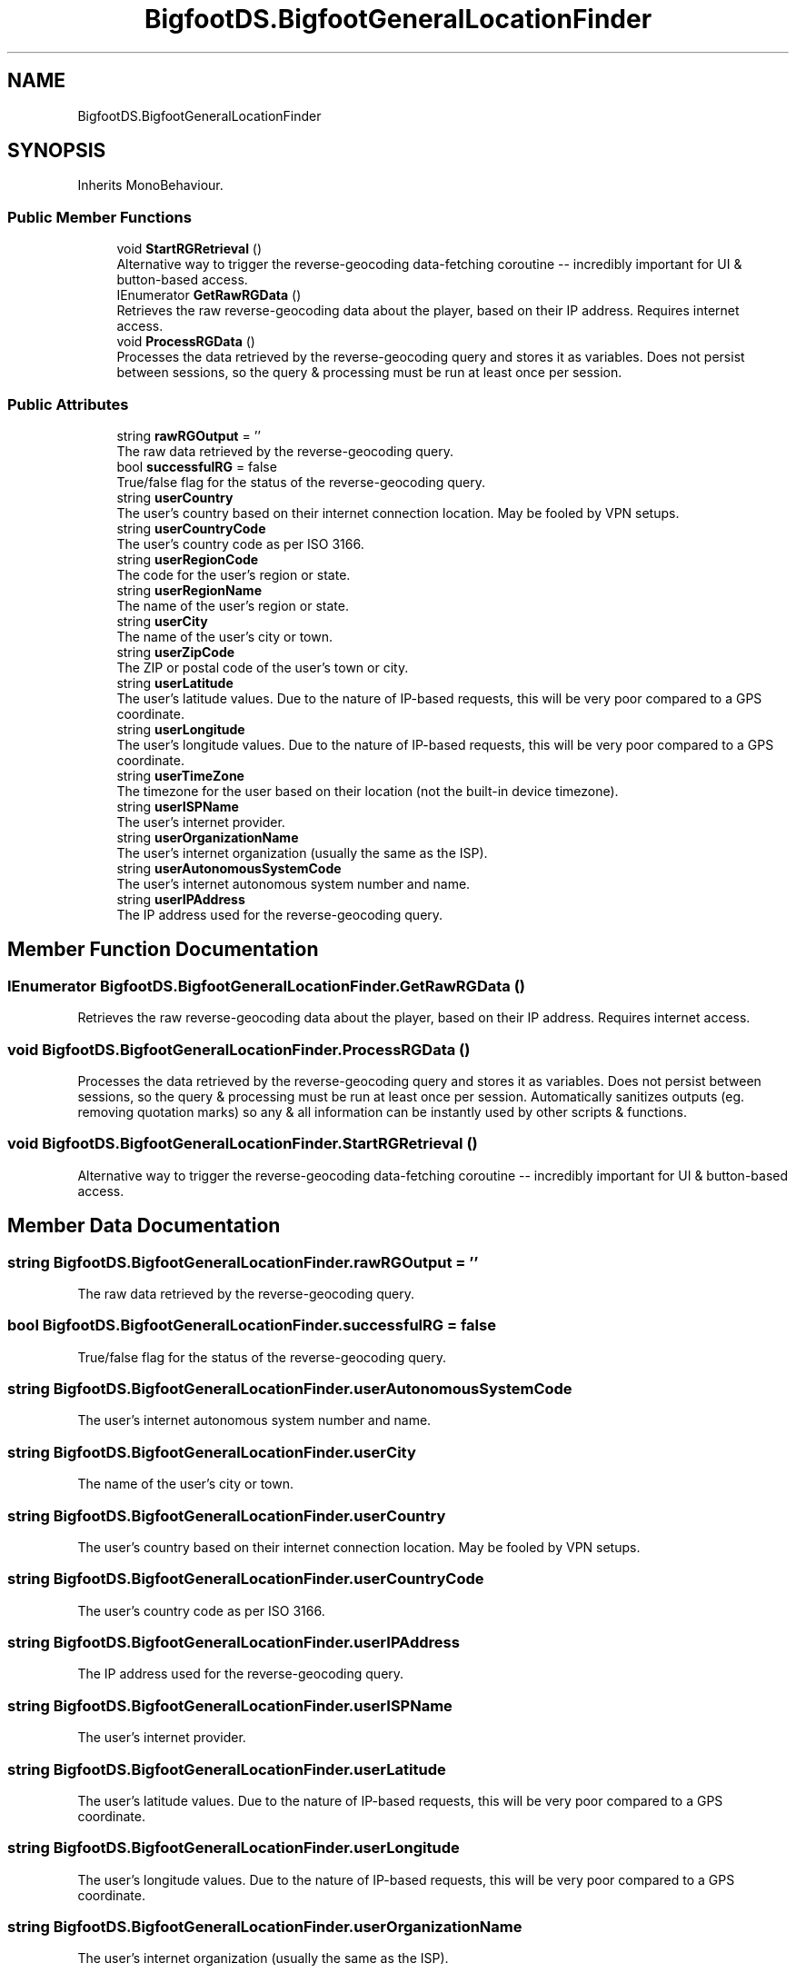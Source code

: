 .TH "BigfootDS.BigfootGeneralLocationFinder" 3 "Mon Aug 6 2018" "Version 1" "BigfootDS Unity Tools" \" -*- nroff -*-
.ad l
.nh
.SH NAME
BigfootDS.BigfootGeneralLocationFinder
.SH SYNOPSIS
.br
.PP
.PP
Inherits MonoBehaviour\&.
.SS "Public Member Functions"

.in +1c
.ti -1c
.RI "void \fBStartRGRetrieval\fP ()"
.br
.RI "Alternative way to trigger the reverse-geocoding data-fetching coroutine -- incredibly important for UI & button-based access\&. "
.ti -1c
.RI "IEnumerator \fBGetRawRGData\fP ()"
.br
.RI "Retrieves the raw reverse-geocoding data about the player, based on their IP address\&. Requires internet access\&. "
.ti -1c
.RI "void \fBProcessRGData\fP ()"
.br
.RI "Processes the data retrieved by the reverse-geocoding query and stores it as variables\&. Does not persist between sessions, so the query & processing must be run at least once per session\&. "
.in -1c
.SS "Public Attributes"

.in +1c
.ti -1c
.RI "string \fBrawRGOutput\fP = ''"
.br
.RI "The raw data retrieved by the reverse-geocoding query\&. "
.ti -1c
.RI "bool \fBsuccessfulRG\fP = false"
.br
.RI "True/false flag for the status of the reverse-geocoding query\&. "
.ti -1c
.RI "string \fBuserCountry\fP"
.br
.RI "The user's country based on their internet connection location\&. May be fooled by VPN setups\&. "
.ti -1c
.RI "string \fBuserCountryCode\fP"
.br
.RI "The user's country code as per ISO 3166\&. "
.ti -1c
.RI "string \fBuserRegionCode\fP"
.br
.RI "The code for the user's region or state\&. "
.ti -1c
.RI "string \fBuserRegionName\fP"
.br
.RI "The name of the user's region or state\&. "
.ti -1c
.RI "string \fBuserCity\fP"
.br
.RI "The name of the user's city or town\&. "
.ti -1c
.RI "string \fBuserZipCode\fP"
.br
.RI "The ZIP or postal code of the user's town or city\&. "
.ti -1c
.RI "string \fBuserLatitude\fP"
.br
.RI "The user's latitude values\&. Due to the nature of IP-based requests, this will be very poor compared to a GPS coordinate\&. "
.ti -1c
.RI "string \fBuserLongitude\fP"
.br
.RI "The user's longitude values\&. Due to the nature of IP-based requests, this will be very poor compared to a GPS coordinate\&. "
.ti -1c
.RI "string \fBuserTimeZone\fP"
.br
.RI "The timezone for the user based on their location (not the built-in device timezone)\&. "
.ti -1c
.RI "string \fBuserISPName\fP"
.br
.RI "The user's internet provider\&. "
.ti -1c
.RI "string \fBuserOrganizationName\fP"
.br
.RI "The user's internet organization (usually the same as the ISP)\&. "
.ti -1c
.RI "string \fBuserAutonomousSystemCode\fP"
.br
.RI "The user's internet autonomous system number and name\&. "
.ti -1c
.RI "string \fBuserIPAddress\fP"
.br
.RI "The IP address used for the reverse-geocoding query\&. "
.in -1c
.SH "Member Function Documentation"
.PP 
.SS "IEnumerator BigfootDS\&.BigfootGeneralLocationFinder\&.GetRawRGData ()"

.PP
Retrieves the raw reverse-geocoding data about the player, based on their IP address\&. Requires internet access\&. 
.SS "void BigfootDS\&.BigfootGeneralLocationFinder\&.ProcessRGData ()"

.PP
Processes the data retrieved by the reverse-geocoding query and stores it as variables\&. Does not persist between sessions, so the query & processing must be run at least once per session\&. Automatically sanitizes outputs (eg\&. removing quotation marks) so any & all information can be instantly used by other scripts & functions\&. 
.SS "void BigfootDS\&.BigfootGeneralLocationFinder\&.StartRGRetrieval ()"

.PP
Alternative way to trigger the reverse-geocoding data-fetching coroutine -- incredibly important for UI & button-based access\&. 
.SH "Member Data Documentation"
.PP 
.SS "string BigfootDS\&.BigfootGeneralLocationFinder\&.rawRGOutput = ''"

.PP
The raw data retrieved by the reverse-geocoding query\&. 
.SS "bool BigfootDS\&.BigfootGeneralLocationFinder\&.successfulRG = false"

.PP
True/false flag for the status of the reverse-geocoding query\&. 
.SS "string BigfootDS\&.BigfootGeneralLocationFinder\&.userAutonomousSystemCode"

.PP
The user's internet autonomous system number and name\&. 
.SS "string BigfootDS\&.BigfootGeneralLocationFinder\&.userCity"

.PP
The name of the user's city or town\&. 
.SS "string BigfootDS\&.BigfootGeneralLocationFinder\&.userCountry"

.PP
The user's country based on their internet connection location\&. May be fooled by VPN setups\&. 
.SS "string BigfootDS\&.BigfootGeneralLocationFinder\&.userCountryCode"

.PP
The user's country code as per ISO 3166\&. 
.SS "string BigfootDS\&.BigfootGeneralLocationFinder\&.userIPAddress"

.PP
The IP address used for the reverse-geocoding query\&. 
.SS "string BigfootDS\&.BigfootGeneralLocationFinder\&.userISPName"

.PP
The user's internet provider\&. 
.SS "string BigfootDS\&.BigfootGeneralLocationFinder\&.userLatitude"

.PP
The user's latitude values\&. Due to the nature of IP-based requests, this will be very poor compared to a GPS coordinate\&. 
.SS "string BigfootDS\&.BigfootGeneralLocationFinder\&.userLongitude"

.PP
The user's longitude values\&. Due to the nature of IP-based requests, this will be very poor compared to a GPS coordinate\&. 
.SS "string BigfootDS\&.BigfootGeneralLocationFinder\&.userOrganizationName"

.PP
The user's internet organization (usually the same as the ISP)\&. 
.SS "string BigfootDS\&.BigfootGeneralLocationFinder\&.userRegionCode"

.PP
The code for the user's region or state\&. 
.SS "string BigfootDS\&.BigfootGeneralLocationFinder\&.userRegionName"

.PP
The name of the user's region or state\&. 
.SS "string BigfootDS\&.BigfootGeneralLocationFinder\&.userTimeZone"

.PP
The timezone for the user based on their location (not the built-in device timezone)\&. 
.SS "string BigfootDS\&.BigfootGeneralLocationFinder\&.userZipCode"

.PP
The ZIP or postal code of the user's town or city\&. 

.SH "Author"
.PP 
Generated automatically by Doxygen for BigfootDS Unity Tools from the source code\&.

